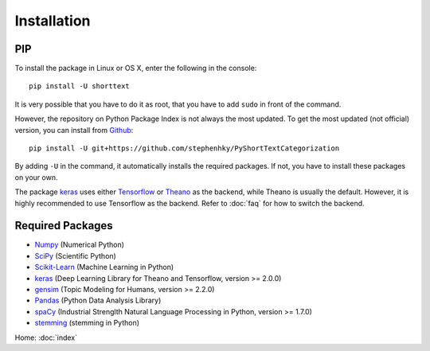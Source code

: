Installation
============

PIP
---

To install the package in Linux or OS X, enter the following in the console:

::

   pip install -U shorttext

It is very possible that you have to do it as root, that you have to add ``sudo`` in
front of the command.

However, the repository on Python Package Index is not always the most updated. To get
the most updated (not official) version, you can install from Github_:

::

    pip install -U git+https://github.com/stephenhky/PyShortTextCategorization

By adding ``-U`` in the command, it automatically installs the required packages. If not,
you have to install these packages on your own.

The package keras_ uses either Tensorflow_ or Theano_ as the backend, while Theano is usually
the default. However, it is highly recommended to use Tensorflow as the backend. Refer to
:doc:`faq` for how to switch the backend.

.. _Github: https://github.com/stephenhky/PyShortTextCategorization

Required Packages
-----------------

- Numpy_ (Numerical Python)
- SciPy_ (Scientific Python)
- Scikit-Learn_ (Machine Learning in Python)
- keras_ (Deep Learning Library for Theano and Tensorflow, version >= 2.0.0)
- gensim_ (Topic Modeling for Humans, version >= 2.2.0)
- Pandas_ (Python Data Analysis Library)
- spaCy_ (Industrial Strenglth Natural Language Processing in Python, version >= 1.7.0)
- stemming_ (stemming in Python)

Home: :doc:`index`

.. _Numpy: http://www.numpy.org/
.. _SciPy: https://www.scipy.org/
.. _Scikit-Learn: http://scikit-learn.org/stable/
.. _Tensorflow: https://www.tensorflow.org/
.. _Theano: http://deeplearning.net/software/theano/
.. _keras: https://keras.io/
.. _gensim: https://radimrehurek.com/gensim/
.. _Pandas: http://pandas.pydata.org/
.. _spaCy: https://spacy.io/
.. _stemming: https://pypi.python.org/pypi/stemming/
